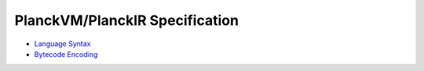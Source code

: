 PlanckVM/PlanckIR Specification
===============================

- `Language Syntax <syntax.rst>`_
- `Bytecode Encoding <bytecode.rst>`_
